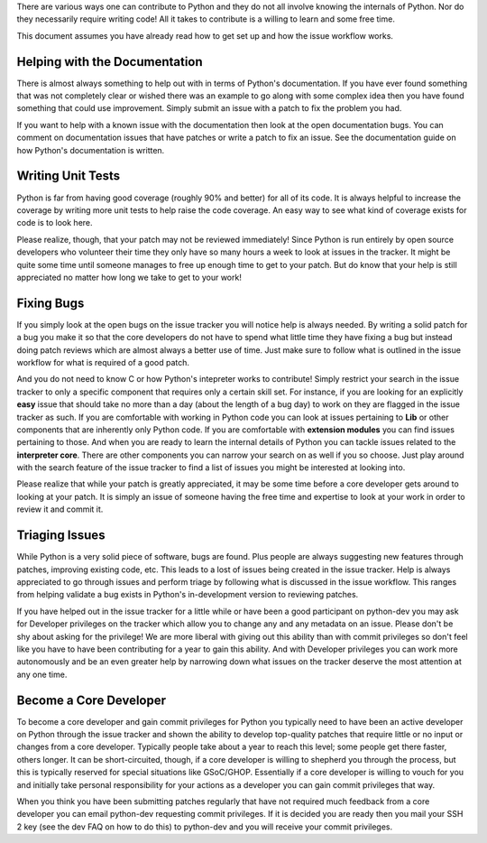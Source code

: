 There are various ways one can contribute to Python and they do not all
involve knowing the internals of Python. Nor do they necessarily require
writing code! All it takes to contribute is a willing to learn and some free
time.

This document assumes you have already read how to get set up and how the
issue workflow works.

Helping with the Documentation
==============================

There is almost always something to help out with in terms of Python's
documentation. If you have ever found something that was not completely clear
or wished there was an example to go along with some complex idea then you
have found something that could use improvement. Simply submit an issue with a
patch to fix the problem you had.

If you want to help with a known issue with the documentation then look at the
open documentation bugs. You can comment on documentation issues that have
patches or write a patch to fix an issue. See the documentation guide on how
Python's documentation is written.

Writing Unit Tests
==================

Python is far from having good coverage (roughly 90% and better) for all of
its code. It is always helpful to increase the coverage by writing more unit
tests to help raise the code coverage. An easy way to see what kind of
coverage exists for code is to look here.

Please realize, though, that your patch may not be reviewed immediately! Since
Python is run entirely by open source developers who volunteer their time they
only have so many hours a week to look at issues in the tracker. It might be
quite some time until someone manages to free up enough time to get to your
patch. But do know that your help is still appreciated no matter how long we
take to get to your work!

Fixing Bugs
===========

If you simply look at the open bugs on the issue tracker you will notice help
is always needed. By writing a solid patch for a bug you make it so that the
core developers do not have to spend what little time they have fixing a bug
but instead doing patch reviews which are almost always a better use of time.
Just make sure to follow what is outlined in the issue workflow for what is
required of a good patch.

And you do not need to know C or how Python's intepreter works to contribute!
Simply restrict your search in the issue tracker to only a specific component
that requires only a certain skill set. For instance, if you are looking for
an explicitly **easy** issue that should take no more than a day (about the
length of a bug day) to work on they are flagged in the issue tracker as such.
If you are comfortable with working in Python code you can look at issues
pertaining to **Lib** or other components that are inherently only Python
code. If you are comfortable with **extension modules** you can find issues
pertaining to those. And when you are ready to learn the internal details of
Python you can tackle issues related to the **interpreter core**. There are
other components you can narrow your search on as well if you so choose. Just
play around with the search feature of the issue tracker to find a list of
issues you might be interested at looking into.

Please realize that while your patch is greatly appreciated, it may be some
time before a core developer gets around to looking at your patch. It is
simply an issue of someone having the free time and expertise to look at your
work in order to review it and commit it.

Triaging Issues
===============

While Python is a very solid piece of software, bugs are found. Plus people
are always suggesting new features through patches, improving existing code,
etc. This leads to a lost of issues being created in the issue tracker. Help
is always appreciated to go through issues and perform triage by following
what is discussed in the issue workflow. This ranges from helping validate a
bug exists in Python's in-development version to reviewing patches.

If you have helped out in the issue tracker for a little while or have been a
good participant on python-dev you may ask for Developer privileges on the
tracker which allow you to change any and any metadata on an issue. Please
don't be shy about asking for the privilege! We are more liberal with giving
out this ability than with commit privileges so don't feel like you have to
have been contributing for a year to gain this ability. And with Developer
privileges you can work more autonomously and be an even greater help by
narrowing down what issues on the tracker deserve the most attention at any
one time.

Become a Core Developer
======================

To become a core developer and gain commit privileges for Python you typically
need to have been an active developer on Python through the issue tracker and
shown the ability to develop top-quality patches that require little or no
input or changes from a core developer. Typically people take about a year to
reach this level; some people get there faster, others longer. It can be
short-circuited, though, if a core developer is willing to shepherd you
through the process, but this is typically reserved for special situations
like GSoC/GHOP. Essentially if a core developer is willing to vouch for you
and initially take personal responsibility for your actions as a developer you
can gain commit privileges that way.

When you think you have been submitting patches regularly that have not
required much feedback from a core developer you can email python-dev
requesting commit privileges. If it is decided you are ready then you mail
your SSH 2 key (see the dev FAQ on how to do this) to python-dev and you will
receive your commit privileges.

